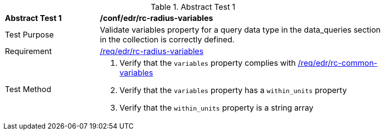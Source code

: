 [[ats_edr_rc-radius-variables]]
{counter2:ats-id}
[width="90%",cols="2,6a"]
.Abstract Test {ats-id}
|===
^|*Abstract Test {ats-id}* |*/conf/edr/rc-radius-variables*
^|Test Purpose |Validate variables property for a query data type in the data_queries section in the collection is correctly defined.
^|Requirement |<<req_edr_rc-radius-variables,/req/edr/rc-radius-variables>>
^|Test Method a|. Verify that the `variables` property complies with <<ats_edr_rc-common-variables,/req/edr/rc-common-variables>> 

. Verify that the `variables` property has a `within_units` property
. Verify that the `within_units` property is a string array

|===
